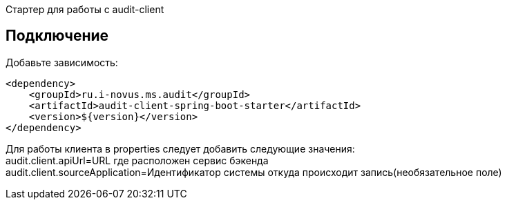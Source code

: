 Стартер для работы с audit-client

== Подключение
Добавьте зависимость:
[source,xml]
----
<dependency>
    <groupId>ru.i-novus.ms.audit</groupId>
    <artifactId>audit-client-spring-boot-starter</artifactId>
    <version>${version}</version>
</dependency>
----

Для работы клиента в properties следует добавить следующие значения: +
audit.client.apiUrl=URL где расположен сервис бэкенда +
audit.client.sourceApplication=Идентификатор системы откуда происходит запись(необязательное поле)
